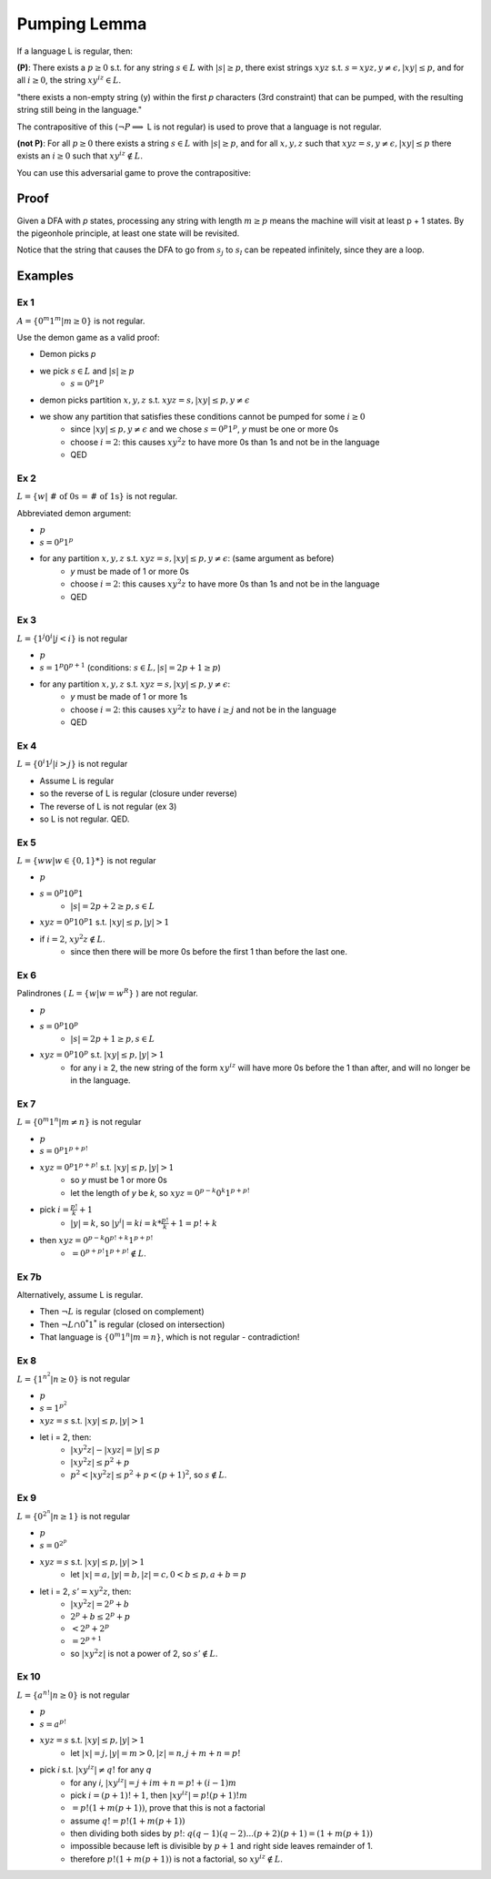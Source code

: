 Pumping Lemma
=============

If a language L is regular, then:

**(P)**: There exists a :math:`p \geq 0` s.t. for any string :math:`s \in L` with :math:`|s| \geq p`, there exist
strings :math:`xyz` s.t. :math:`s = xyz, y \neq \epsilon, |xy| \leq p`, and for all :math:`i \geq 0`, the
string :math:`xy^iz \in L`.

"there exists a non-empty string (y) within the first *p* characters (3rd constraint) that can be pumped,
with the resulting string still being in the language."

The contrapositive of this (:math:`\lnot P \implies` L is not regular) is used to prove that a language is not regular.


**(not P)**: For all :math:`p \geq 0` there exists a string :math:`s \in L` with :math:`|s| \geq p`, and for all
:math:`x, y, z` such that :math:`xyz = s, y \neq \epsilon, |xy| \leq p` there exists an :math:`i \geq 0` such that
:math:`xy^iz \notin L`.

You can use this adversarial game to prove the contrapositive:

.. image:: _static/pumping1.png
    :width: 500


Proof
-----

Given a DFA with *p* states, processing any string with length :math:`m \geq p` means the machine will visit at least
p + 1 states. By the pigeonhole principle, at least one state will be revisited.

.. image:: _static/pumping2.png
    :width: 500

Notice that the string that causes the DFA to go from :math:`s_j` to :math:`s_l` can be repeated infinitely, since
they are a loop.

Examples
--------

Ex 1
^^^^

:math:`A = \{ 0^m1^m | m \geq 0 \}` is not regular.

Use the demon game as a valid proof:

- Demon picks *p*
- we pick :math:`s \in L` and :math:`|s| \geq p`
    - :math:`s = 0^p1^p`
- demon picks partition :math:`x, y, z` s.t. :math:`xyz = s, |xy| \leq p, y \neq \epsilon`
- we show any partition that satisfies these conditions cannot be pumped for some :math:`i \geq 0`
    - since :math:`|xy| \leq p, y \neq \epsilon` and we chose :math:`s = 0^p1^p`, *y* must be one or more 0s
    - choose :math:`i = 2`: this causes :math:`xy^2z` to have more 0s than 1s and not be in the language
    - QED

Ex 2
^^^^

:math:`L = \{ w | \text{ # of 0s = # of 1s} \}` is not regular.

Abbreviated demon argument:

- :math:`p`
- :math:`s = 0^p 1^p`
- for any partition :math:`x, y, z` s.t. :math:`xyz = s, |xy| \leq p, y \neq \epsilon`: (same argument as before)
    - *y* must be made of 1 or more 0s
    - choose :math:`i = 2`: this causes :math:`xy^2z` to have more 0s than 1s and not be in the language
    - QED

Ex 3
^^^^

:math:`L = \{ 1^j 0^i | j < i \}` is not regular

- :math:`p`
- :math:`s = 1^p 0^{p+1}` (conditions: :math:`s \in L, |s| = 2p+1 \geq p`)
- for any partition :math:`x, y, z` s.t. :math:`xyz = s, |xy| \leq p, y \neq \epsilon`:
    - *y* must be made of 1 or more 1s
    - choose :math:`i = 2`: this causes :math:`xy^2z` to have :math:`i \geq j` and not be in the language
    - QED

Ex 4
^^^^
:math:`L = \{ 0^i 1^j | i > j \}` is not regular

- Assume L is regular
- so the reverse of L is regular (closure under reverse)
- The reverse of L is not regular (ex 3)
- so L is not regular. QED.

Ex 5
^^^^

:math:`L = \{ ww | w \in \{0, 1\}* \}` is not regular

- :math:`p`
- :math:`s = 0^p10^p1`
    - :math:`|s| = 2p+2 \geq p, s \in L`
- :math:`xyz = 0^p10^p1` s.t. :math:`|xy| \leq p, |y| > 1`
- if :math:`i = 2`, :math:`xy^2z \notin L`.
    - since then there will be more 0s before the first 1 than before the last one.

Ex 6
^^^^

Palindrones ( :math:`L = \{ w | w = w^R \}` ) are not regular.

- :math:`p`
- :math:`s = 0^p 1 0^p`
    - :math:`|s| = 2p+1 \geq p, s \in L`
- :math:`xyz = 0^p10^p` s.t. :math:`|xy| \leq p, |y| > 1`
    - for any i ≥ 2, the new string of the form :math:`xy^iz` will have more 0s before the 1 than after, and will no longer be in the language.

Ex 7
^^^^
:math:`L = \{0^m1^n | m \neq n \}` is not regular

- :math:`p`
- :math:`s = 0^p1^{p+p!}`
- :math:`xyz = 0^p1^{p+p!}` s.t. :math:`|xy| \leq p, |y| > 1`
    - so *y* must be 1 or more 0s
    - let the length of *y* be *k*, so :math:`xyz = 0^{p-k}0^k1^{p+p!}`
- pick :math:`i = \frac{p!}{k}+1`
    - :math:`|y| = k`, so :math:`|y^i| = ki = k * \frac{p!}{k}+1 = p!+k`
- then :math:`xyz = 0^{p-k}0^{p!+k}1^{p+p!}`
    - :math:`=0^{p+p!}1^{p+p!} \notin L`.

Ex 7b
^^^^^
Alternatively, assume L is regular.

- Then :math:`\lnot L` is regular (closed on complement)
- Then :math:`\lnot L \cap 0^*1^*` is regular (closed on intersection)
- That language is :math:`\{ 0^m1^n | m=n \}`, which is not regular - contradiction!

Ex 8
^^^^
:math:`L = \{ 1^{n^2} | n \geq 0 \}` is not regular

- :math:`p`
- :math:`s = 1^{p^2}`
- :math:`xyz = s` s.t. :math:`|xy| \leq p, |y| > 1`
- let i = 2, then:
    - :math:`|xy^2z| - |xyz| = |y| \leq p`
    - :math:`|xy^2z| \leq p^2+p`
    - :math:`p^2 < |xy^2z| \leq p^2 + p < (p+1)^2`, so :math:`s \notin L`.

Ex 9
^^^^
:math:`L = \{ 0^{2^n} | n \geq 1 \}` is not regular

- :math:`p`
- :math:`s = 0^{2^p}`
- :math:`xyz = s` s.t. :math:`|xy| \leq p, |y| > 1`
    - let :math:`|x| = a, |y| = b, |z| = c, 0 < b \leq p, a+b=p`
- let i = 2, :math:`s' = xy^2z`, then:
    - :math:`|xy^2z| = 2^p+b`
    - :math:`2^p+b \leq 2^p+p`
    - :math:`< 2^p+2^p`
    - :math:`= 2^{p+1}`
    - so :math:`|xy^2z|` is not a power of 2, so :math:`s' \notin L`.

Ex 10
^^^^^
:math:`L = \{ a^{n!} | n \geq 0 \}` is not regular

- :math:`p`
- :math:`s = a^{p!}`
- :math:`xyz = s` s.t. :math:`|xy| \leq p, |y| > 1`
    - let :math:`|x| = j, |y| = m > 0, |z| = n, j+m+n = p!`
- pick *i* s.t. :math:`|xy^iz| \neq q!` for any *q*
    - for any *i*, :math:`|xy^iz| = j+im+n = p!+(i-1)m`
    - pick :math:`i = (p+1)! + 1`, then :math:`|xy^iz| = p! (p+1)! m`
    - :math:`=p!(1+m(p+1))`, prove that this is not a factorial
    - assume :math:`q! = p!(1+m(p+1))`
    - then dividing both sides by :math:`p!`: :math:`q(q-1)(q-2)...(p+2)(p+1) = (1+m(p+1))`
    - impossible because left is divisible by :math:`p+1` and right side leaves remainder of 1.
    - therefore :math:`p!(1+m(p+1))` is not a factorial, so :math:`xy^iz \notin L`.

